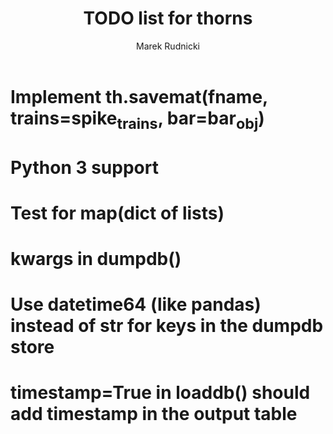 #+TITLE: TODO list for thorns
#+AUTHOR: Marek Rudnicki
#+CATEGORY: thorns

* Implement th.savemat(fname, trains=spike_trains, bar=bar_obj)

* Python 3 support

* Test for map(dict of lists)

* kwargs in dumpdb()

* Use datetime64 (like pandas) instead of str for keys in the dumpdb store

* timestamp=True in loaddb() should add timestamp in the output table
